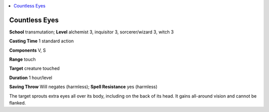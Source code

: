 
.. _`ultimatemagic.spells.countlesseyes`:

.. contents:: \ 

.. _`ultimatemagic.spells.countlesseyes#countless_eyes`:

Countless Eyes
===============

\ **School**\  transmutation; \ **Level**\  alchemist 3, inquisitor 3, sorcerer/wizard 3, witch 3

\ **Casting Time**\  1 standard action

\ **Components**\  V, S

\ **Range**\  touch

\ **Target**\  creature touched

\ **Duration**\  1 hour/level

\ **Saving Throw**\  Will negates (harmless); \ **Spell Resistance**\  yes (harmless)

The target sprouts extra eyes all over its body, including on the back of its head. It gains all-around vision and cannot be flanked.

